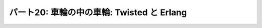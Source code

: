 ===========================================
パート20: 車輪の中の車輪: Twisted と Erlang
===========================================
..
    <h2 class="lwe-editable-pre">Part 20: Wheels within Wheels: Twisted and Erlang</h2>
    <h3 class="lwe-editable-pre">Introduction</h3>
    <p class="lwe-editable-pre">One fact we’ve uncovered in this series is that mixing synchronous “plain Python” code with asynchronous Twisted code is not a straightforward task, since blocking for an indeterminate amount of time in a Twisted program will eliminate many of the benefits you are trying to achieve using the asynchronous model.</p>
    <p class="lwe-editable-pre">If this is your first introduction to asynchronous programming it may seem as if the knowledge you have gained is of somewhat limited applicability. You can use these new techniques inside of Twisted, but not in the much larger world of general Python code. And when working with Twisted, you are generally limited to libraries written specifically for use as part of a Twisted program, at least if you want to call them directly from the thread running the reactor.</p>
    <p class="lwe-editable-pre">But asynchronous programming techniques have been around for quite some time and are hardly confined to Twisted. There are in fact a startling number of asynchronous programming frameworks in Python alone. A bit of <a href="http://www.google.com/search?q=python+async+frameworks" class="lwe-editable-pre">searching around</a> will probably yield a couple dozen of them. They differ from Twisted in their details, but the basic ideas (asynchronous I/O, processing data in small chunks across multiple data streams) are the same. So if you need, or choose, to use an alternative framework you will already have a head start having learned Twisted.</p>
    <p class="lwe-editable-pre">And moving outside of Python, there are plenty of other languages and systems that are either based around, or make use of, the asynchronous programming model. Your knowledge of Twisted will continue serve you as you explore the wider areas of this subject.</p>
    <p class="lwe-editable-pre">In this Part we’re going to take a very brief look at <a href="http://erlang.org/" class="lwe-editable-pre">Erlang</a>, a programming language and runtime system that makes extensive use of asynchronous programming concepts, but does so in a unique way. Please note this is not meant as a general introduction to Erlang. Rather, it is a short exploration of some of the ideas embedded in Erlang and how they connect with the ideas in Twisted. The basic theme is the knowledge you have gained learning Twisted can be applied when learning other technologies.</p>
    <h3 class="lwe-editable-pre">Callbacks Reimagined</h3>
    <p class="lwe-editable-pre">Consider <a href="http://krondo.com/blog/?p=1333#figure6" class="lwe-editable-pre">Figure 6</a>, a graphical representation of a callback. The principle callback in <a href="http://github.com/jdavisp3/twisted-intro/blob/master/twisted-client-3/get-poetry.py#L1" class="lwe-editable-pre">Poetry Client 3.0</a>, introduced in <a href="http://krondo.com/blog/?p=1595" class="lwe-editable-pre">Part 6</a>, and all subsequent poetry clients is the <a href="http://github.com/jdavisp3/twisted-intro/blob/master/twisted-client-3/get-poetry.py#L56" class="lwe-editable-pre"><code class="lwe-editable-pre">dataReceived</code></a> method. That callback is invoked each time we get a bit more poetry from one of the poetry servers we have connected to.</p>
    <p class="lwe-editable-pre">Let’s say our client is downloading three poems from three different servers. Looking at things from the point of view of the reactor (and that’s the viewpoint we’ve emphasized the most in this series), we’ve got a single big loop which makes one or more callbacks each time it goes around. See Figure 40:</p>
    <div id="attachment_2706" class="wp-caption alignnone" style="width: 213px"><a href="./part20_files/reactor-2.png"><img class="size-full wp-image-2706" title="Figure 40: callbacks from the reactor viewpoint" src="./part20_files/reactor-2.png" alt="Figure 40: callbacks from the reactor viewpoint" width="203" height="286"></a><p class="wp-caption-text lwe-editable-pre">Figure 40: callbacks from the reactor viewpoint</p></div>
    <p class="lwe-editable-pre">This figure shows the reactor happily spinning around, calling <code class="lwe-editable-pre">dataReceived</code> as the poetry comes in. Each invocation of <code class="lwe-editable-pre">dataReceived</code> is applied to one particular instance of our <code class="lwe-editable-pre">PoetryProtocol</code> class. And we know there are three instances because we are downloading three poems (and so there must be three connections).</p>
    <p class="lwe-editable-pre">Let’s think about this picture from the point of view of <em class="lwe-editable-pre">one</em> of those Protocol instances. Remember each Protocol is only concerned with a single connection (and thus a single poem). That instance “sees” a stream of method calls, each one bearing the next piece of the poem, like this:</p>
    <pre class="lwe-editable-pre">dataReceived(self, "When I have fears")
    dataReceived(self, " that I may cease to be")
    dataReceived(self, "Before my pen has glea")
    dataReceived(self, "n'd my teeming brain")
    ...</pre>
    <p class="lwe-editable-pre">While this isn’t strictly speaking an actual Python loop, we can conceptualize it as one:</p>
    <pre class="lwe-editable-pre">for data in poetry_stream(): # pseudo-code
        dataReceived(data)</pre>
    <p class="lwe-editable-pre">We can envision this “callback loop” in Figure 41:</p>
    <div id="attachment_2718" class="wp-caption alignnone" style="width: 202px"><a href="./part20_files/callback-loop.png"><img class="size-full wp-image-2718" title="Figure 41: A virtual callback loop" src="./part20_files/callback-loop.png" alt="Figure 41: A virtual callback loop" width="192" height="168"></a><p class="wp-caption-text lwe-editable-pre">Figure 41: A virtual callback loop</p></div>
    <p class="lwe-editable-pre">Again, this is not a <code class="lwe-editable-pre">for</code> loop or a <code class="lwe-editable-pre">while</code> loop. The only significant Python loop in our poetry clients is the reactor. But we can think of each Protocol as a virtual loop that ticks around once each time some poetry for that particular poem comes in. With that in mind we can re-imagine the entire client in Figure 42:</p>
    <div id="attachment_2723" class="wp-caption alignnone" style="width: 217px"><a href="./part20_files/reactor-3.png"><img class="size-full wp-image-2723" title="Figure 42: the reactor spinning some virtual loops" src="./part20_files/reactor-3.png" alt="Figure 42: the reactor spinning some virtual loops" width="207" height="260"></a><p class="wp-caption-text lwe-editable-pre">Figure 42: the reactor spinning some virtual loops</p></div>
    <p class="lwe-editable-pre">In this figure we have one big loop, the reactor, and three virtual loops, the individual poetry protocol instances. The big loop spins around and, in so doing, causes the virtual loops to tick over as well, like a set of interlocking gears.</p>
    <h3 class="lwe-editable-pre">Enter Erlang</h3>
    <p class="lwe-editable-pre"><a href="http://erlang.org/" class="lwe-editable-pre">Erlang</a>, like Python, is a general purpose dynamically typed programming language originally created in the 80′s.  Unlike Python, Erlang is functional rather than object-oriented, and has a syntax reminiscent of <a href="http://en.wikipedia.org/wiki/Prolog" class="lwe-editable-pre">Prolog</a>, the language in which Erlang was originally implemented. Erlang was designed for building highly reliable distributed telephony systems, and thus Erlang contains extensive networking support.</p>
    <p class="lwe-editable-pre">One of Erlang’s most distinctive features is a concurrency model involving lightweight processes. An Erlang process is neither an operating system process nor an operating system thread. Rather, it is an independently running function inside the Erlang runtime with its own stack. Erlang processes are not lightweight threads because Erlang processes cannot share state (and most data types are immutable anyway, Erlang being a functional programming language). An Erlang process can interact with other Erlang processes only by sending messages, and messages are always, at least conceptually, copied and never shared.</p>
    <p class="lwe-editable-pre">So an Erlang program might look like Figure 43:</p>
    <div id="attachment_2735" class="wp-caption alignnone" style="width: 213px"><a href="./part20_files/erlang-11.png"><img class="size-full wp-image-2735" title="Figure 43: An Erlang program with three processes" src="./part20_files/erlang-11.png" alt="Figure 43: An Erlang program with three processes" width="203" height="290"></a><p class="wp-caption-text lwe-editable-pre">Figure 43: An Erlang program with three processes</p></div>
    <p class="lwe-editable-pre">In this figure the individual processes have become “real”, since processes are first-class constructs in Erlang, just like objects are in Python. And the runtime has become “virtual”, not because it isn’t there, but because it’s not necessarily a simple loop. The Erlang runtime may be multi-threaded and, as it has to implement a full-blown programming language, it’s in charge of a lot more than handling asynchronous I/O. Furthermore, a language runtime is not so much an extra construct, like the reactor in Twisted, as the medium in which the Erlang processes and code execute.</p>
    <p class="lwe-editable-pre">So an even better picture of an Erlang program might be Figure 44:</p>
    <div id="attachment_2738" class="wp-caption alignnone" style="width: 343px"><a href="./part20_files/erlang-2.png"><img class="size-full wp-image-2738" title="Figure 44: An Erlang program with several processes" src="./part20_files/erlang-2.png" alt="Figure 44: An Erlang program with several processes" width="333" height="239"></a><p class="wp-caption-text lwe-editable-pre">Figure 44: An Erlang program with several processes</p></div>
    <p class="lwe-editable-pre">Of course, the Erlang runtime does have to use asynchronous I/O and one or more select loops, because Erlang allows you to create <em class="lwe-editable-pre">lots</em> of processes. Large Erlang programs can start tens or hundreds of thousands of Erlang processes, so allocating an actual OS thread to each one is simply out of the question. If Erlang is going to allow multiple processes to perform I/O, and still allow other processes to run even if that I/O blocks, then asynchronous I/O will have to be involved.</p>
    <p class="lwe-editable-pre">Note that our picture of an Erlang program has each process running “under its own power”, rather than being spun around by callbacks. And that is very much the case. With the job of the reactor subsumed into the fabric of the Erlang runtime, the callback no longer has a central role to play. What would, in Twisted, be solved by using a callback would, in Erlang, be solved by sending an asynchronous message from one Erlang process to another.</p>
    <h3 class="lwe-editable-pre">An Erlang Poetry Client</h3>
    <p class="lwe-editable-pre">Let’s look at an Erlang poetry client. We’re going to jump straight to a working version instead of building up slowly like we did with Twisted. Again, this isn’t meant as a complete Erlang introduction. But if it piques your interest, we suggest some more in-depth reading at the end of this Part.</p>
    <p class="lwe-editable-pre">The Erlang client is listed in <a href="http://github.com/jdavisp3/twisted-intro/blob/master/erlang-client-1/get-poetry#L1" class="lwe-editable-pre"><tt class="lwe-editable-pre">erlang-client-1/get-poetry</tt></a>. In order to run it you will, of course, need <a href="http://erlang.org/" class="lwe-editable-pre">Erlang</a> installed. Here’s the code for the <a href="http://github.com/jdavisp3/twisted-intro/blob/master/erlang-client-1/get-poetry#L96" class="lwe-editable-pre"><code class="lwe-editable-pre">main</code></a> function, which serves a similar purpose as the main functions in our Python clients:</p>
    <pre class="lwe-editable-pre">main([]) -&gt;
        usage();

    main(Args) -&gt;
        Addresses = parse_args(Args),
        Main = self(),
        [erlang:spawn_monitor(fun () -&gt; get_poetry(TaskNum, Addr, Main) end)
         || {TaskNum, Addr} &lt;- enumerate(Addresses)],
        collect_poems(length(Addresses), []).</pre>
    <p class="lwe-editable-pre">If you’ve never seen Prolog or a similar language before then Erlang syntax is going to seem a little odd. But some people say that about Python, too. The main function is defined by two separate clauses, separated by a semicolon. Erlang chooses which clause to run by matching the arguments, so the first clause only runs if we execute the client without providing any command line arguments, and it just prints out a help message. The second clause is where all the action is.</p>
    <p class="lwe-editable-pre">Individual statements in an Erlang function are separated by commas, and all functions end with a period. Let’s take each line in the second clause one at a time. The first line is just parsing the command line arguments and binding them to a variable (all variables in Erlang must be capitalized). The second line is using the Erlang <code class="lwe-editable-pre">self</code> function to get the process ID of the currently running Erlang process (not OS process). Since this is the main function you can kind of think of it as the equivalent of the <code class="lwe-editable-pre">__main__</code> module in Python. The third line is the most interesting:</p>
    <pre class="lwe-editable-pre">[erlang:spawn_monitor(fun () -&gt; get_poetry(TaskNum, Addr, Main) end)
         || {TaskNum, Addr} &lt;- enumerate(Addresses)],</pre>
    <p class="lwe-editable-pre">This statement is an Erlang list comprehension, with a syntax similar to that in Python. It is spawning new Erlang processes, one for each poetry server we need to contact. And each process will run the same function (<code class="lwe-editable-pre">get_poetry</code>) but with different arguments specific to that server. We also pass the PID of the main process so the new processes can send the poetry back (you generally need the PID of a process to send a message to it).</p>
    <p class="lwe-editable-pre">The last statement in <code class="lwe-editable-pre">main</code> calls the <code class="lwe-editable-pre">collect_poems</code> function which waits for the poetry to come back and for the <code class="lwe-editable-pre">get_poetry</code> processes to finish. We’ll look at the other functions in a bit, but first you might compare this Erlang<br>
    <a href="http://github.com/jdavisp3/twisted-intro/blob/master/erlang-client-1/get-poetry#L96" class="lwe-editable-pre"><code class="lwe-editable-pre">main</code></a> function to the <a href="http://github.com/jdavisp3/twisted-intro/blob/master/twisted-client-4/get-poetry.py#L96" class="lwe-editable-pre">equivalent main</a> in one of our Twisted clients.</p>
    <p class="lwe-editable-pre">Now let’s look at the Erlang <code class="lwe-editable-pre">get_poetry</code> function. There are actually two functions in our script called <code class="lwe-editable-pre">get_poetry</code>. In Erlang, a function is identified by both name and arity, so our script contains two separate functions, <code class="lwe-editable-pre">get_poetry/3</code> and <code class="lwe-editable-pre">get_poetry/4</code> which accept three and four arguments respectively. Here’s <a href="http://github.com/jdavisp3/twisted-intro/blob/master/erlang-client-1/get-poetry#L79" class="lwe-editable-pre"><code class="lwe-editable-pre">get_poetry/3</code></a>, which is spawned by <code class="lwe-editable-pre">main</code>:</p>
    <pre class="lwe-editable-pre">get_poetry(Tasknum, Addr, Main) -&gt;
        {Host, Port} = Addr,
        {ok, Socket} = gen_tcp:connect(Host, Port,
                                       [binary, {active, false}, {packet, 0}]),
        get_poetry(Tasknum, Socket, Main, []).</pre>
    <p class="lwe-editable-pre">This function first makes a TCP connection, just like the Twisted client <code class="lwe-editable-pre">get_poetry</code>. But then, instead of returning, it proceeds to use that TCP connection by calling <a href="http://github.com/jdavisp3/twisted-intro/blob/master/erlang-client-1/get-poetry#L85" class="lwe-editable-pre"><code class="lwe-editable-pre">get_poetry/4</code></a>, listed below:</p>
    <pre class="lwe-editable-pre">get_poetry(Tasknum, Socket, Main, Packets) -&gt;
        case gen_tcp:recv(Socket, 0) of
            {ok, Packet} -&gt;
                io:format("Task ~w: got ~w bytes of poetry from ~s\n",
                          [Tasknum, size(Packet), peername(Socket)]),
                get_poetry(Tasknum, Socket, Main, [Packet|Packets]);
            {error, _} -&gt;
                Main ! {poem, list_to_binary(lists:reverse(Packets))}
        end.</pre>
    <p class="lwe-editable-pre">This Erlang function is doing the work of the <code class="lwe-editable-pre">PoetryProtocol</code> from our Twisted client, except it does so using blocking function calls. The <code class="lwe-editable-pre">gen_tcp:recv</code> function waits until some data arrives on the socket (or the socket is closed), however long that might be. But a “blocking” function in Erlang only blocks the process running the function, not the entire Erlang runtime. That TCP socket isn’t really a blocking socket (you can’t make a true blocking socket in pure Erlang code). For each of those Erlang sockets there is, somewhere inside the Erlang runtime, a “real” TCP socket set to non-blocking mode and used as part of a select loop.</p>
    <p class="lwe-editable-pre">But the Erlang process doesn’t have to know about any of that. It just just waits for some data to arrive and, if it blocks, some other Erlang process can run instead. And even if a process never blocks, the Erlang runtime is free to switch execution from that process to another at any time. In other words, Erlang has a non-cooperative concurrency model.</p>
    <p class="lwe-editable-pre">Notice that <code class="lwe-editable-pre">get_poetry/4</code>, after receiving a bit of poem, proceeds by recursively calling itself. To an imperative language programmer this might seem like a recipe for running out of memory, but the Erlang compiler can optimize “tail” calls (function calls that are the last statement in a function) into loops. And this highlights another curious parallel between the Erlang and Twisted clients. In the Twisted client, the “virtual” loops are created by the reactor calling the same function (<code class="lwe-editable-pre">dataReceived</code>) over and over again. And in the Erlang client, the “real” processes running (<code class="lwe-editable-pre">get_poetry/4</code>) form loops by calling <em class="lwe-editable-pre">themselves</em> over and over again via <a href="http://stackoverflow.com/questions/310974/what-is-tail-call-optimization" class="lwe-editable-pre">tail-call optimization</a>. How about that.</p>
    <p class="lwe-editable-pre">If the connection is closed, the last thing <code class="lwe-editable-pre">get_poetry</code> does is send the poem to the main process. That also ends the process that <code class="lwe-editable-pre">get_poetry</code> is running, as there is nothing left for it to do.</p>
    <p class="lwe-editable-pre">The remaining key function in our Erlang client is <a href="http://github.com/jdavisp3/twisted-intro/blob/master/erlang-client-1/get-poetry#L58" class="lwe-editable-pre"><code class="lwe-editable-pre">collect_poems</code></a>:</p>
    <pre class="lwe-editable-pre">collect_poems(0, Poems) -&gt;
        [io:format("~s\n", [P]) || P &lt;- Poems];
    collect_poems(N, Poems) -&gt;
        receive
            {'DOWN', _, _, _, _} -&gt;
                collect_poems(N-1, Poems);
            {poem, Poem} -&gt;
                collect_poems(N, [Poem|Poems])
        end.</pre>
    <p class="lwe-editable-pre">This function is run by the main process and, like <code class="lwe-editable-pre">get_poetry</code>, it recursively loops on itself. It also blocks. The <code class="lwe-editable-pre">receive</code> statement tells the process to wait for a message to arrive that matches one of the given patterns, and<br>
    then extract the message from its “mailbox”.</p>
    <p class="lwe-editable-pre">The <code class="lwe-editable-pre">collect_poems</code> function waits for two kinds of messages: poems and “DOWN” notifications. The latter is a message sent to the main process when one of the <code class="lwe-editable-pre">get_poetry</code> processes dies for any reason (this is the <code class="lwe-editable-pre">monitor</code> part of <code class="lwe-editable-pre">spawn_monitor</code>). By counting <code class="lwe-editable-pre">DOWN</code> messages, we know when all the poetry has finished. The former is a message from one of the <code class="lwe-editable-pre">get_poetry</code> processes containing one complete poem.</p>
    <p class="lwe-editable-pre">Ok, let’s take the Erlang client out for a spin. First start up three slow poetry servers:</p>
    <pre class="lwe-editable-pre">python blocking-server/slowpoetry.py --port 10001 poetry/fascination.txt
    python blocking-server/slowpoetry.py --port 10002 poetry/science.txt
    python blocking-server/slowpoetry.py --port 10003 poetry/ecstasy.txt --num-bytes 30</pre>
    <p class="lwe-editable-pre">Now we can run the Erlang client, which has a similar command-line syntax as the Python clients. If you are on a Linux or other UNIX-like system, then you should be able to run the client directly (assuming you have Erlang installed and available in your <tt class="lwe-editable-pre">PATH</tt>). On Windows you will probably need to run the <tt class="lwe-editable-pre">escript</tt> program, with the path to th Erlang client as the first argument (with the remaining arguments for the Erlang client itself).</p>
    <pre class="lwe-editable-pre">./erlang-client-1/get-poetry 10001 10002 10003</pre>
    <p class="lwe-editable-pre">After that you should see output like this:</p>
    <pre class="lwe-editable-pre">Task 3: got 30 bytes of poetry from 127:0:0:1:10003
    Task 2: got 10 bytes of poetry from 127:0:0:1:10002
    Task 1: got 10 bytes of poetry from 127:0:0:1:10001
    ...</pre>
    <p class="lwe-editable-pre">This is just like one of our earlier Python clients where we print a message for each little bit of poetry we get. When all the poems have finished the client should print out the complete text of each one. Notice the client is switching back and forth between all the servers depending on which one has some poetry to send.</p>
    <p class="lwe-editable-pre">Figure 45 shows the process structure of our Erlang client:</p>
    <div id="attachment_2768" class="wp-caption alignnone" style="width: 284px"><a href="./part20_files/erlang-3.png"><img class="size-full wp-image-2768" title="Figure 45: Erlang poetry client" src="./part20_files/erlang-3.png" alt="Figure 45: Erlang poetry client" width="274" height="236"></a><p class="wp-caption-text lwe-editable-pre">Figure 45: Erlang poetry client</p></div>
    <p class="lwe-editable-pre">This figure shows three <code class="lwe-editable-pre">get_poetry</code> processes (one per server) and one main process. You can also see the messages that flow from the poetry processes to main process.</p>
    <p class="lwe-editable-pre">So what happens if one of those servers is down? Let’s try it:</p>
    <pre class="lwe-editable-pre">./erlang-client-1/get-poetry 10001 10005</pre>
    <p class="lwe-editable-pre">The above command contains one active port (assuming you left all the earlier poetry servers running) and one inactive port (assuming you aren’t running any server on port 10005). And we get some output like this:</p>
    <pre class="lwe-editable-pre">Task 1: got 10 bytes of poetry from 127:0:0:1:10001

    =ERROR REPORT==== 25-Sep-2010::21:02:10 ===
    Error in process &lt;0.33.0&gt; with exit value: {{badmatch,{error,econnrefused}},[{erl_eval,expr,3}]}

    Task 1: got 10 bytes of poetry from 127:0:0:1:10001
    Task 1: got 10 bytes of poetry from 127:0:0:1:10001
    ...</pre>
    <p class="lwe-editable-pre">And eventually the client finishes downloading the poem from the active server, prints out the poem, and exits. So how did the <code class="lwe-editable-pre">main</code> function know that both processes were done? That error message is the clue. The error happens when <code class="lwe-editable-pre">get_poetry</code> tries to connect to the server and gets a connection refused error instead of the expected value (<code class="lwe-editable-pre">{ok, Socket}</code>). The resulting exception is called <tt class="lwe-editable-pre">badmatch</tt> because Erlang “assignment” statements are really pattern-matching operations.</p>
    <p class="lwe-editable-pre">An unhandled exception in an Erlang process causes the process to “crash”, which means the process stops running and all of its resources are garbage collected. But the <code class="lwe-editable-pre">main</code> process, which is monitoring all of the <code class="lwe-editable-pre">get_poetry</code> processes, will receive a <code class="lwe-editable-pre">DOWN</code> message when any of those processes stops running for any reason. And thus our client exits when it should instead of running forever.</p>
    <h3 class="lwe-editable-pre">Discussion</h3>
    <p class="lwe-editable-pre">Let’s take stock of some of the parallels between the Twisted and Erlang clients:</p>
    <ol>
    <li class="lwe-editable-pre">Both clients connect (or try to connect) to all the poetry servers at once.</li>
    <li class="lwe-editable-pre">Both clients receive data from the servers as soon as it comes in, regardless of which server delivers the data.</li>
    <li class="lwe-editable-pre">Both clients process the poetry in little bits, and thus have to save the portion of the poems received thus far.</li>
    <li class="lwe-editable-pre">Both clients create an “object” (either a Python object or an Erlang process) to handle all the work for one particular server.</li>
    <li class="lwe-editable-pre">Both clients have to carefully determine when all the poetry has finished, regardless of whether a particular download succeeded or failed.</li>
    </ol>
    <p class="lwe-editable-pre">And finally, the <code class="lwe-editable-pre">main</code> functions in both clients asynchronously receive poems and “task done” notifications. In the Twisted client this information is delivered via a <code class="lwe-editable-pre">Deferred</code> while the Erlang client receives inter-process messages.</p>
    <p class="lwe-editable-pre">Notice how similar both clients are, in both their overall strategy and the structure of their code. The mechanics are a bit different, with objects, deferreds, and callbacks on the one hand and processes and messages on the other. But the high-level mental models of both clients are quite similar, and it’s pretty easy to move from one to the other once you are familiar with both.</p>
    <p class="lwe-editable-pre">Even the reactor pattern reappears in the Erlang client in miniaturized form. Each Erlang process in our poetry client eventually turns into a recursive loop that:</p>
    <ol>
    <li class="lwe-editable-pre">Waits for something to happen (a bit of poetry comes in, a poem is delivered, another process finishes), and</li>
    <li class="lwe-editable-pre">Takes some appropriate action.</li>
    </ol>
    <p class="lwe-editable-pre">You can think of an Erlang program as a big collection of little reactors, each spinning around and occasionally sending a message to another little reactor (which will process that message as just another event).</p>
    <p class="lwe-editable-pre">And if you delve deeper into Erlang you will find callbacks making an appearance. The Erlang <a href="http://www.erlang.org/doc/man/gen_server.html" class="lwe-editable-pre"><code class="lwe-editable-pre">gen_server</code></a> process is a generic reactor loop that you “instantiate” by providing a fixed set of callback functions, a pattern repeated elsewhere in the Erlang system.</p>
    <p class="lwe-editable-pre">So if, having learned Twisted, you ever decide to give Erlang a try I think you will find yourself in familiar mental territory.</p>
    <h3 class="lwe-editable-pre">Further Reading</h3>
    <p class="lwe-editable-pre">In this Part we’ve focused on the similarities between Twisted and Erlang, but there are of course many differences. One particularly unique feature of Erlang is its approach to error handling. A large Erlang program is structured as a tree of processes, with “supervisors” in the higher branches and “workers” in the leaves. And if a worker process crashes, a supervisor process will notice and take some action (typically restarting the failed worker).</p>
    <p class="lwe-editable-pre">If you are interested in learning more Erlang then you are in luck. Several Erlang books have either been published recently, or will be published shortly:</p>
    <ul>
    <li class="lwe-editable-pre"><a href="http://www.amazon.com/exec/obidos/ASIN/193435600X/krondonet-20" class="lwe-editable-pre">Programming Erlang</a> — written by one of Erlang’s inventors. A great introduction to the language.</li>
    <li class="lwe-editable-pre"><a href="http://www.amazon.com/exec/obidos/ASIN/0596518188/krondonet-20" class="lwe-editable-pre">Erlang Programming</a> — this complements the Armstrong book and goes into more detail in several key areas.</li>
    <li class="lwe-editable-pre"><a href="http://www.amazon.com/exec/obidos/ASIN/1933988789/krondonet-20" class="lwe-editable-pre">Erlang and OTP in Action</a> — this hasn’t been published yet, but I am eagerly awaiting my copy. Neither of the first two books really addresses OTP, the Erlang framework for building large apps. Full disclosure: two of the authors are friends of mine.</li>
    </ul>
    <p class="lwe-editable-pre">Well that’s it for Erlang. In the <a href="http://krondo.com/blog/?p=2814" class="lwe-editable-pre">next Part</a> we will look at Haskell, another functional language with a very different feel from either Python or Erlang. Nevertheless, we shall endeavor to find some common ground.</p>
    <h3 class="lwe-editable-pre">Suggested Exercises for the Highly Motivated</h3>
    <ol>
    <li class="lwe-editable-pre">Go through the Erlang and Python clients and identify where they are similar and where they differ. How do they each handle errors (like a failure to connect to a poetry server)?</li>
    <li class="lwe-editable-pre">Simplify the Erlang client so it no longer prints out each bit of poetry that comes in (so you don’t need to keep track of task numbers either).</li>
    <li class="lwe-editable-pre">Modify the Erlang client to measure the time it takes to download each poem.</li>
    <li class="lwe-editable-pre">Modify the Erlang client to print out the poems in the same order as they were given on the command line.</li>
    <li class="lwe-editable-pre">Modify the Erlang client to print out a more readable error message when we can’t connect to a poetry server.</li>
    <li class="lwe-editable-pre">Write Erlang versions of the poetry servers we made with Twisted.</li>
    </ol>
